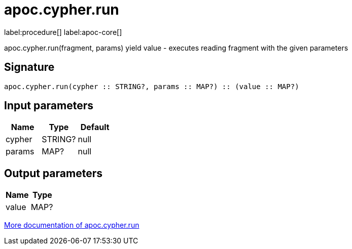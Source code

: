 ////
This file is generated by DocsTest, so don't change it!
////

= apoc.cypher.run
:description: This section contains reference documentation for the apoc.cypher.run procedure.

label:procedure[] label:apoc-core[]

[.emphasis]
apoc.cypher.run(fragment, params) yield value - executes reading fragment with the given parameters

== Signature

[source]
----
apoc.cypher.run(cypher :: STRING?, params :: MAP?) :: (value :: MAP?)
----

== Input parameters
[.procedures, opts=header]
|===
| Name | Type | Default 
|cypher|STRING?|null
|params|MAP?|null
|===

== Output parameters
[.procedures, opts=header]
|===
| Name | Type 
|value|MAP?
|===

xref::cypher-execution/index.adoc[More documentation of apoc.cypher.run,role=more information]

